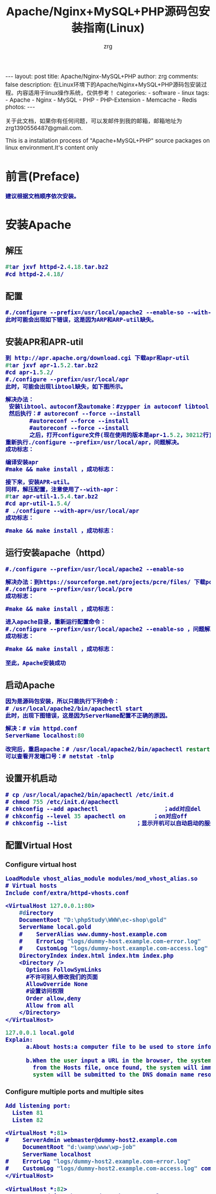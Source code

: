#+TITLE:     Apache/Nginx+MySQL+PHP源码包安装指南(Linux)
#+AUTHOR:    zrg
#+EMAIL:     zrg1390556487@gmail.com
#+LANGUAGE:  cn
#+OPTIONS:   H:3 num:t toc:nil \n:nil @:t ::t |:t ^:nil -:t f:t *:t <:t
#+OPTIONS:   TeX:t LaTeX:t skip:nil d:nil todo:t pri:nil tags:not-in-toc
#+INFOJS_OPT: view:plain toc:t ltoc:t mouse:underline buttons:0 path:http://cs3.swfc.edu.cn/~20121156044/.org-info.js />
#+HTML_HEAD: <link rel="stylesheet" type="text/css" href="http://cs3.swfu.edu.cn/~20121156044/.org-manual.css" />
#+HTML_HEAD: <style>body {font-size:14pt} code {font-weight:bold;font-size:100%; color:darkblue}</style>
#+EXPORT_SELECT_TAGS: export
#+EXPORT_EXCLUDE_TAGS: noexport
#+LINK_UP:   
#+LINK_HOME: 
#+XSLT: 

#+BEGIN_EXPORT HTML
---
layout: post
title: Apache/Nginx-MySQL+PHP
author: zrg
comments: false
description: 在Linux环境下的Apache/Nginx+MySQL+PHP源码包安装过程。内容适用于linux操作系统，仅供参考！
categories:
- software
- linux
tags:
- Apache
- Nginx
- MySQL
- PHP
- PHP-Extension
- Memcache
- Redis
photos:
---
#+END_EXPORT

# (setq org-export-html-use-infojs nil)
关于此文档，如果你有任何问题，可以发邮件到我的邮箱，邮箱地址为 zrg1390556487@gmail.com.

This is a installation process of "Apache+MySQL+PHP" source packages on linux environment.It's content only  
# (setq org-export-html-style nil)

* 前言(Preface)
: 建议根据文档顺序依次安装。
* 安装Apache
** 解压
#+BEGIN_SRC emacs-lisp
#tar jxvf httpd-2.4.18.tar.bz2
#cd httpd-2.4.18/
#+END_SRC
** 配置
#+BEGIN_SRC emacs-lisp
#./configure --prefix=/usr/local/apache2 --enable-so --with-included-apr
此时可能会出现如下错误，这是因为ARP和ARP-util缺失。
#+END_SRC
#+ATTR_HTML::align center
[[file:{{site.url}}/assets/images/apache-1.png]]
** 安装APR和APR-util
#+BEGIN_SRC emacs-lisp
到 http://apr.apache.org/download.cgi 下载apr和apr-util
#tar jxvf apr-1.5.2.tar.bz2
#cd apr-1.5.2/
#./configure --prefix=/usr/local/apr
此时，可能会出现libtool缺失，如下图所示。
#+END_SRC
#+ATTR_HTML::align center
[[file:{{site.url}}/assets/images/apache-2.png]]
#+BEGIN_SRC emacs-lisp
解决办法：
 安装libtool、autoconf及automake：#zypper in autoconf libtool automake
 然后执行：# autoreconf --force --install
       #autoreconf --force --install
       #autoreconf --force --install
       之后，打开configure文件(现在使用的版本是apr-1.5.2，30212行)，注释   $RM -f "$cfgfile"，就是在前面添加“#”。
重新执行./configure --prefix=/usr/local/apr，问题解决。
成功标志：
#+END_SRC
#+ATTR_HTML::height 600px :align center
[[file:{{site.url}}/assets/images/apache-3.png]]
#+BEGIN_SRC emacs-lisp
编译安装apr
#make && make install ，成功标志：
#+END_SRC
#+ATTR_HTML::width 800px :align center
[[file:{{site.url}}/assets/images/apache-4.png]]
#+BEGIN_SRC emacs-lisp
接下来，安装APR-util。
同样，解压配置，注意使用了--with-apr：
#tar apr-util-1.5.4.tar.bz2
#cd apr-util-1.5.4/
# ./configure --with-apr=/usr/local/apr
成功标志：
#+END_SRC
#+ATTR_HTML::height 450px :align center
[[file:{{site.url}}/assets/images/apache-5.png]]
#+BEGIN_SRC emacs-lisp
#make && make install ，成功标志：
#+END_SRC
#+ATTR_HTML::height 450px :align center
[[file:{{site.url}}/assets/images/apache-6.png]]
** 运行安装apache（httpd）
#+BEGIN_SRC emacs-lisp
#./configure --prefix=/usr/local/apache2 --enable-so
#+END_SRC
#+ATTR_HTML::align center
[[file:{{site.url}}/assets/images/apache-7.png]]
#+BEGIN_SRC emacs-lisp
解决办法：到https://sourceforge.net/projects/pcre/files/ 下载pcre并安装。
#./configure --prefix=/usr/local/pcre
成功标志：
#+END_SRC
#+ATTR_HTML::height 500px :align center
[[file:{{site.url}}/assets/images/apache-8.png]]
#+BEGIN_SRC emacs-lisp
#make && make install ，成功标志：
#+END_SRC
#+ATTR_HTML::width 820px :align center
[[file:{{site.url}}/assets/images/apache-9.png]]
#+BEGIN_SRC emacs-lisp
进入apache目录，重新运行配置命令：
#./configure --prefix=/usr/local/apache2 --enable-so ，问题解决。
成功标志：
#+END_SRC
#+ATTR_HTML::heght 600px :width 480px :align center
[[file:{{site.url}}/assets/images/apache-10.png]]
#+BEGIN_SRC emacs-lisp
#make && make install ，成功标志：
#+END_SRC
#+ATTR_HTML::width 650px :align center
[[file:{{site.url}}/assets/images/apache-11.png]]
: 至此，Apache安装成功
** 启动Apache
#+BEGIN_SRC emacs-lisp
因为是源码包安装，所以只能执行下列命令：
# /usr/local/apache2/bin/apachectl start
此时，出现下图错误，这是因为ServerName配置不正确的原因。
#+END_SRC
#+ATTR_HTML::align center
[[file:{{site.url}}/assets/images/apache-12.png]]
#+BEGIN_SRC emacs-lisp
解决：# vim httpd.conf
ServerName localhost:80

改完后，重启apache：# /usr/local/apache2/bin/apachectl restart
可以查看开发端口号：# netstat -tnlp
#+END_SRC
** 设置开机启动
#+BEGIN_SRC emacs-lisp
# cp /usr/local/apache2/bin/apachectl /etc/init.d
# chmod 755 /etc/init.d/apachectl
# chkconfig --add apachectl                   ；add对应del
# chkconfig --level 35 apachectl on        ；on对应off
# chkconfig --list                    ；显示开机可以自动启动的服务
#+END_SRC
** 配置Virtual Host
*** Configure virtual host
 #+NAME: httpd.conf
 #+BEGIN_SRC emacs-lisp
  LoadModule vhost_alias_module modules/mod_vhost_alias.so
  # Virtual hosts 
  Include conf/extra/httpd-vhosts.conf
 #+END_SRC

 #+NAME: httpd-vhosts.conf
 #+BEGIN_SRC emacs-lisp
  <VirtualHost 127.0.0.1:80>
      #directory
      DocumentRoot "D:\phpStudy\WWW\ec-shop\gold"
      ServerName local.gold
      #    ServerAlias www.dummy-host.example.com
      #    ErrorLog "logs/dummy-host.example.com-error.log"
      #    CustomLog "logs/dummy-host.example.com-access.log" common
      DirectoryIndex index.html index.htm index.php
      <Directory />
        Options FollowSymLinks
        #不许可别人修改我们的页面
        AllowOverride None
        #设置访问权限
        Order allow,deny
        Allow from all
      </Directory>
  </VirtualHost>
 #+END_SRC
#+NAME: /etc/hosts
#+BEGIN_SRC emacs-lisp
 127.0.0.1 local.gold
 Explain:
       a.About hosts:a computer file to be used to store information on where to find an internet host on a computer network
       
       b.When the user input a URL in the browser, the system will automatically search for the corresponding IP address 
         from the Hosts file, once found, the system will immediately open the corresponding page, if not found, then the 
         system will be submitted to the DNS domain name resolution server IP address.
#+END_SRC
*** Configure multiple ports and multiple sites
 #+NAME: httpd.conf
 #+BEGIN_SRC emacs-lisp
  Add listening port:
    Listen 81
    Listen 82
 #+END_SRC

 #+NAME: httpd-vhosts.conf
 #+BEGIN_SRC emacs-lisp
  <VirtualHost *:81>
  #    ServerAdmin webmaster@dummy-host2.example.com
       DocumentRoot "d:\wamp\www\wp-job"
       ServerName localhost
  #    ErrorLog "logs/dummy-host2.example.com-error.log"
  #    CustomLog "logs/dummy-host2.example.com-access.log" common
  </VirtualHost>
 
  <VirtualHost *:82>
  #    ServerAdmin webmaster@dummy-host2.example.com
       DocumentRoot "d:\wamp\www\wordpress"
       ServerName localhost
  #    ErrorLog "logs/dummy-host2.example.com-error.log"
  #    CustomLog "logs/dummy-host2.example.com-access.log" common
  </VirtualHost>
 #+END_SRC
* 安装Nginx
** Nginx 介绍
: Nginx是一款免费、开源、高效的 HTTP 服务器，Nginx是以稳定著称，丰富的功能，结构简单，低资源消耗。
** 配置yum源
#+BEGIN_SRC
[nginx]
name=nginx repo
baseurl=http://nginx.org/packages/centos/$releasever/$basearch/
gpgcheck=0
enabled=1
#+END_SRC
** 安装(Installing)
: yum install -y nginx

: //设置nginx开机自启动
: systemctl enable nginx.service

: //启动/停止/重新启动nginx
: systemctl start/stop/restart nginx.service
** 打开 HTTP 和 HTTPS 防火墙端口
: firewall-cmd –permanent –zone=public –add-service=http
: firewall-cmd –permanent –zone=public –add-service=https
: firewall-cmd –reload
** 配置Nginx
*** /etc/nginx/conf.d/default.conf
: 环境要求:能够正常访问网页
#+BEGIN_SRC emacs_lisp
server {
    listen       80;
    server_name  localhost;

    #charset koi8-r;
    access_log  /var/log/nginx/default.access.log  main;

    location / {
        root   /srv/www;
        index  index.php index.html index.htm;
    }

    error_page  404              /404.html;

    # redirect server error pages to the static page /50x.html
    #
    error_page   500 502 503 504  /50x.html;
    location = /50x.html {
        root   /srv/www;
    }

    # proxy the PHP scripts to Apache listening on 127.0.0.1:80
    #
    #location ~ \.php$ {
    #    proxy_pass   http://127.0.0.1;
    #}

    # pass the PHP scripts to FastCGI server listening on 127.0.0.1:9000
    #
    location ~ \.php$ {
        root           /srv/www;
        fastcgi_pass   127.0.0.1:9000;
        fastcgi_index  index.php;
        fastcgi_param  SCRIPT_FILENAME  $document_root$fastcgi_script_name;
        include        fastcgi_params;
    }

    # deny access to .htaccess files, if Apache's document root
    # concurs with nginx's one
    #
    location ~ /\.ht {
        deny  all;
    }
}
#+END_SRC
*** /etc/nginx/conf.d/vhosts/finance.conf
: 环境要求：php, ThinkPHP5, pathinfo,  
#+BEGIN_SRC emacs-lisp
server {
    listen       8080;
    server_name  localhost;

    #charset koi8-r;
    access_log  /var/log/nginx/finance.access.log  main;

    location / {
        root   /srv/www/finance/public;
        index  index.php index.html index.htm;
        if (!-e $request_filename) {
                rewrite  ^(.*)$ /index.php?s=/$1 last;
                break;
        }
    }

    error_page  404              /404.html;

    # redirect server error pages to the static page /50x.html
    #
    error_page   500 502 503 504  /50x.html;
    location = /50x.html {
        root   /srv/www;
    }

    # proxy the PHP scripts to Apache listening on 127.0.0.1:80
    #
    #location ~ \.php$ {
    #    proxy_pass   http://127.0.0.1;
    #}

    # pass the PHP scripts to FastCGI server listening on 127.0.0.1:9000
    #
    location ~ \.php$ {
         root           /srv/www/finance/public;
         fastcgi_pass   127.0.0.1:9000;
         fastcgi_index  index.php;
         fastcgi_param  PHP_VALUE  "open_basedir=/srv/www/finance/:/tmp/:/proc/";
         fastcgi_param  SCRIPT_FILENAME  $document_root$fastcgi_script_name;
         include        fastcgi_params;

         set $real_script_name $fastcgi_script_name;
            if ($fastcgi_script_name ~ "^(.+?\.php)(/.+)$") {
            set $real_script_name $1;
            set $path_info $2;
         }
         fastcgi_param SCRIPT_FILENAME $document_root$real_script_name;
         fastcgi_param SCRIPT_NAME $real_script_name;
         fastcgi_param PATH_INFO $path_info;
    }

    # deny access to .htaccess files, if Apache's document root
    # concurs with nginx's one
    #
    location ~ /\.ht {
        deny  all;
    }
}
#+END_SRC
*** nginx问题解决
: 1. 403 Forbidden
: 问题分析：1）检查文件或目录(/srv/www/)权限问题；2）配置检查：访问文件类型，index index.php index.html index.htm

: 2.访问时，出现以下内容：
: File not found. 
: No input file specified.
: 问题分析：1）检查路径配置是否正确；2）检查php-fpm配置

: 3.
** 参考资料
 : http://www.nginx.cn/231.html
 : https://www.nginx.com/
 : https://www.nginx.com/resources/wiki/start/topics/tutorials/install/
* 安装MySQL
: 注意：这里下载的是rpm安装包。
#+BEGIN_SRC emacs-lisp
1.rpm安装时，报如下错误，这是因为需要安装这些依赖包：
#+END_SRC
#+ATTR_HTML::align center
[[file:{{site.url}}/assets/images/mysql-1.png]]
#+BEGIN_SRC emacs-lisp
或是这样：
#+END_SRC
#+ATTR_HTML::align center
[[file:{{site.url}}/assets/images/mysql-2.png]]
#+BEGIN_SRC emacs-lisp
如果是第一个图所示错误，可以下载安装numactl，
# wget http://mirror.centos.org/centos/6/os/x86_64/Packages/numactl-2.0.9-2.el6.x86_64.rpm
# rpm -ivh numactl-2.0.9-2.el6.x86_64.rpm

如果是第二个图所示错误，可以
#rpm -ivh glibc-2.17-4.17.1.x86_64.rpm --force
#+END_SRC
#+BEGIN_SRC emacs-lisp
接着依次安装mysql附带软件：
# rpm -ivh mysql-community-libs-5.6.28-2.sles12.x86_64.rpm
# rpm -ivh mysql-community-client-5.6.28-2.sles12.x86_64.rpm
# rpm -ivh mysql-community-common-5.6.28-2.sles12.x86_64.rpm
# rpm -ivh mysql-community-server-5.6.28-2.sles12.x86_64.rpm

在此安装过程中，可能已经安装它其他版本的mysql，可以通过删除其他版本，在进行安装。
#+END_SRC
: 安装完成后，可以通过 # mysql_secure_installation 命令设置root用户密码。
** 安装MariaDB
: //非源码安装方式
: yum install mariadb mariadb-server net-tools
* 安装PHP
** 安装php扩展
*** jpeg
#+BEGIN_SRC emacs-lisp
官网下载地址：http://www.ijg.org/
安装时需要在安装目录jpeg下新建bin，include，lib，man/man1目录。
#tar -zvxf jpegsrc.v6b.tar.gz
#cd jpeg-6b
#CFLAGS="-O3 -fPIC" ./configure --prefix=/usr/local/jpeg6/ --enable-shared --enable-static
此时可能会报出现如下错误：
#+END_SRC
#+ATTR_HTML::align center
[[file:{{site.url}}/assets/images/php-1.png]]
#+BEGIN_SRC emacs-lisp
解决：复制config.guess和config.sub到安装目录下
#cp /usr/share/libtool/config/config.guess ./
#cp /usr/share/libtool/config/config.sub ./
再次执行上面的配置语句。问题解决。
使用64位函数库编译安装：
make libdir=/usr/lib64 && make libdir=/usr/lib64 install
成功标志：
#+END_SRC
[[file:{{site.url}}/assets/images/php-2.png]]
*** libpng
#+BEGIN_SRC emacs-lisp
libpng无需配置
#cp scripts/makefile.std makefile
#vim makefile 
找到CFLAGS，加入-O3 -fPIC -I$(ZLIBINC)
#+END_SRC
[[file:{{site.url}}/assets/images/php-3.png]]
#+BEGIN_SRC emacs-lisp
#make && make install
此时，可能会出现错误，解决：先把Zlib安装了，在重新安装libpng，如果仍然报错，运行安装zlib-devel
 rpm -ivh zlib-devel-1.2.8-5.1.2.x86_64.rpm
#+END_SRC
[[file:{{site.url}}/assets/images/php-4.png]]
重新编译出现下图提示信息，此时只需执行下面两个命令即可：
[[file:{{site.url}}/assets/images/php-5.png]]
#+BEGIN_SRC emacs-lisp
#make clean
在运行一下：
#ldconfig    #动态链接库管理命令，
#+END_SRC
*** freetype
#+BEGIN_SRC emacs-lisp
Freetypr:http://download.savannah.gnu.org/releases/freetype/freetype-2.3.5.tar.gz
# ./configure --prefix=/usr/local/freetype
成功标志：
#+END_SRC
[[file:{{site.url}}/assets/images/php-6.png]]
#+BEGIN_SRC emacs-lisp
#make && make install
成功标志：
#+END_SRC
[[file:{{site.url}}/assets/images/php-7.png]]
*** zlib
#+BEGIN_SRC emacs-lisp
#./configure --prefix=/usr/local/zlib
成功标志：
#+END_SRC
[[file:{{site.url}}/assets/images/php-8.png]]
#+BEGIN_SRC emacs-lisp
#make && make install
成功标志：
#+END_SRC
[[file:{{site.url}}/assets/images/php-9.png]]
*** gd
#+BEGIN_SRC emacs-lisp
CFLAGS="-O3 -fPIC" ./configure --prefix=/usr/local/gd --with-jpeg=/usr/local/jpeg 
 --with-png=/usr/local/lib --with-zlib=/usr/local/zlib --with-freetype=/usr/local/freetype
成功标志：
#+END_SRC
[[file:{{site.url}}/assets/images/php-10.png]]
#+BEGIN_SRC emacs-lisp
编译安装：
# make && make install
可能会报如下错误，检查libpng是否安装正确。
#+END_SRC
[[file:{{site.url}}/assets/images/php-11.png]]
#+BEGIN_SRC emacs-lisp
安装完成标志：
#+END_SRC
[[file:{{site.url}}/assets/images/php-12.png]]
*** curl
: 下载地址 http://curl.haxx.se/
: #./configure --prefix=/usr/local/curl
: #make && make install ，成功标志:
[[file:{{site.url}}/assets/images/php-13.png]]
** 安装php
   : $ tar zxvf php-5.4.45.tar.gz
   : $ cd php-5.4.45
   : $ ./configure --prefix=/usr/local/php \
   : --with-apxs2=/usr/local/apache2/bin/apxs \
   : --with-gd \
   : --with-jpeg-dir=/usr/local/jpeg6 \
   : --with-zlib-dir=/usr/local/zlib \
   : --with-png-dir=/usr/local/lib \
   : --with-freetype-dir=/usr/local/freetype \
   : --with-curl=/usr/local/curl \
   : --with-mysql \
   : --with-pdo-mysql \
   : --with-mysqli 
   : --enable-ftp \
   : --with-pcre-regex \
   : --with-mhash \
   : --enable-fpm \
   : --enable-mbstring \
   : --enable-sockets \
   : --enable-sysvsem \
   : --enable-sysvshm \
   : --enable-pcntl \
   : --enable-mbregex \
   : --enable-zip \
   : --enable-fileinfo \
此时，会报下图错误，解决办法就是安装zlib-devel，# zypper in libxml2-devel -y
[[file:{{site.url}}/assets/images/php-14.png]]
重新执行上面的配置命令。出现字样"Thank you for using PHP."，表示成功了。成功标志：
[[file:{{site.url}}/assets/images/php-15.png]]
编译安装：
: # make && make install
成功标志：
[[file:{{site.url}}/assets/images/php-16.png]]
** 检测PHP是否安装成功
#+BEGIN_SRC emacs-lisp
请检查httpd.conf文件中，下面两行代码是否已添加：
LoadModule php5_module        modules/libphp5.so
...
AddType application/x-httpd-php .php
AddType application/x-httpd-php-source .phps
...
<IfModule dir_module>
DirectoryIndex index.php index.html
</IfModule>

编辑完成后，重启apache： /etc/init.d/apachectl restart

创建和编辑php.ini：
#cp php.ini-development /usr/local/php/lib64/
#cd  /usr/local/php/lib64/
#cp php.ini-development php.ini
#vim php.ini
#+END_SRC
[[file:{{site.url}}/assets/images/php-17.png]]
#+BEGIN_SRC emacs-lisp
新建文件查看phpinfo是否都已加载并正常显示，
<?php
phpinfo();
?>
#+END_SRC
** bcmath扩展安装
#+BEGIN_SRC emacs-lisp
也许这个扩展会用到。

一般情况下这个扩展在php安装的时候，是存在安装包中ext/bcmath目录下。利用phpize进行安装新的php扩展。
#cd ext/bcmath/
#/usr/local/php/bin/phpize                    ；执行(phpize的路径根据各自安装有所不同)
#find /usr/local/php/ -name php-config                ；先查找php-config在哪个地方
#./configure --with-php-config=/usr/local/php/bin/php-config          ；配置bcmath
# make
# make install
# find /usr/local/php/ -name bcmath.so            ；查看bcmath.so在那个路径下
现在配置php，制定扩展路径及加载so文件：
#+END_SRC
[[file:{{site.url}}/assets/images/php-18.png]]
: 需要安装其他扩展，使用同样的操作。
#+BEGIN_SRC emacs-lisp
特别提示1：
 可能在make的时候，会遇到错误
 错误：‘PHP_FE_END’未声明(不在函数内) -----{error: ‘PHP_FE_END’ undeclared here (not in a function)}
 解决方法： 源代码有错误，进入php-5.3.18/ext/mcrypt目录
 sed -i 's|PHP_FE_END|{NULL,NULL,NULL}|' ./*.c
 sed -i 's|ZEND_MOD_END|{NULL,NULL,NULL}|' ./*.c
 再重新make && make install

特别提示2：
 openssl扩展安装，需要安装libssl-dev,
 $ sudo apt-get install libssl-dev

特别提示3：
 openssl扩展安装配置时，出现错误信息：cannot find config.m4
 解决：mv config0.m4 config.m4
#+END_SRC
** php-fpm配置
: cp /usr/local/php/etc/php-fpm.conf.default etc/php-fpm.conf
: vim /usr/local/php/etc/php-fpm.conf
: content:
:         user=username
:         group=groupname

: //开启php-fpm
: /usr/local/php/sbin/php-fpm start
* Memcache安装指南
** 服务端安装
 : //安装必须组件
 : $apt-get install libevent-dev
 : 或下载libevent-dev源码安装：libevent.org or https://sourceforge.net/projects/levent/

 : //下载Memcached
 : 网址：http://memcached.org/downloads

 : //安装Memcached
 : $tar zxvf memcached-1.5.4.tar.gz
 : $cd memcached-1.5.4
 : $./configure --prefix=/usr/local/memcached --with-libevent=/usr/local/libevent
 : $make && make install
 : 或通过apt-get命令直接安装：$apt-get install memcached

 : //启动Memcached
 : $/usr/local/memcached/bin/memcached -m 64 -p 11211 -u nobody -vv -d
 : -d表示在后台运行
 : $ps aux |grep memcached
** 客户端安装
*** 第一步，安装libmemcached库
: //下载libmemcached
: 网址：https://launchpad.net/

: //解压安装
: $tar zxvf libmemcached-1.0.18.tar.gz
: $cd libmemcached-1.0.18
: $./configure --prefix=/usr/local/libmemcached
: #make && make install
*** 第二步，安装PHP memcache、memcached扩展
### memcache 扩展
: $git clone https://github.com/websupport-sk/pecl-memcache memcache
: $cd memcache
: $/usr/local/php7/bin/phpize
: $./configure --with-php-config=/usr/local/php7/bin/php-config
: #make && make install
: //编辑php.ini文件，加入：extension=memcache.so
: //重启Apache，查看memcache扩展是否加载
### memcached 扩展
: $git clone https;//github.com/php-memcached-dev/php-memcached.git
: $cd php-memcached
: $git checkout php7 //进入php7分支
: $/usr/local/php7/bin/phpize
: $./configure --with-php-config=/usr/local/php7/bin/php-config \
: --with-libmemcached-dir=/usr/local/libmemcached
: --disable-memcached-sasl
: //同样，编辑PHP配置文件，加入：extension=memcached.so
: //重启Apache，查看memcached扩展是否加载
** 参考资料
: memcache官网：http://memcache.org/
: Linux Memcached 安装：http://www.runoob.com/memcached/memcached-install.html
: linux下安装PHP memcached扩展：http://www.cnblogs.com/flywind/p/6021568.html
: 编译安装Memcached勾结php7：https://www.jianshu.com/p/c7e59afabc28
: PHP7 下安装 memcache 和 memcached 扩展：http://www.lnmp.cn/install-memcache-and-memcached-extends-under-php7.html
: Linux下的Memcache安装：http://kimi.it/257.html
: Memcache基础教程：http://kimi.it/259.html
* 再次声明
#+BEGIN_SRC emacs-lisp
由于每台机器安装的系统并非完全一样，安装系统时自带的包有所差异，所以该指南仅供参考。关于该指南，如果你有任何问题，
你可以发邮件到我的邮箱，邮箱地址为 zrg1390556487@gmail.com
#+END_SRC
* 参考资料
: https://xwsoul.com/posts/684

: http://php.net/
: http://www.apache.org/
: https://www.mysql.com/
: https://mariadb.org/

